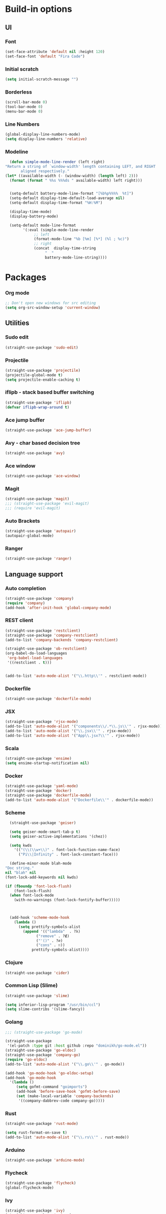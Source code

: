 * Build-in options
** UI
*** Font
    #+BEGIN_SRC emacs-lisp
     (set-face-attribute 'default nil :height 120)
     (set-face-font 'default "Fira Code")
    #+END_SRC
*** Initial scratch 
    #+BEGIN_SRC emacs-lisp
     (setq initial-scratch-message "")
    #+END_SRC
*** Borderless
    #+BEGIN_SRC emacs-lisp
     (scroll-bar-mode 0)
     (tool-bar-mode 0)
     (menu-bar-mode 0)
    #+END_SRC
*** Line Numbers
    #+BEGIN_SRC emacs-lisp
      (global-display-line-numbers-mode)
      (setq display-line-numbers 'relative)
    #+END_SRC
*** Modeline
    #+BEGIN_SRC emacs-lisp
      (defun simple-mode-line-render (left right)
	"Return a string of `window-width' length containing LEFT, and RIGHT
		   aligned respectively."
	(let* ((available-width (- (window-width) (length left) 2)))
	  (format (format " %%s %%%ds " available-width) left right)))


      (setq-default battery-mode-line-format "[%b%p%%%%  %t]")
      (setq-default display-time-default-load-average nil)
      (setq-default display-time-format "%H:%M")

      (display-time-mode)
      (display-battery-mode)

      (setq-default mode-line-format
		    '(:eval (simple-mode-line-render
			     ;; left
			     (format-mode-line "%b [%m] [%*] (%l ; %c)")
			     ;; right
			     (concat  display-time-string
				      "  "
				      battery-mode-line-string))))
    #+END_SRC
* Packages
*** Org mode
    #+BEGIN_SRC emacs-lisp
  ;; Don't open new windows for src editing
  (setq org-src-window-setup 'current-window)
    #+END_SRC
** Utilities
*** Sudo edit
    #+BEGIN_SRC emacs-lisp
  (straight-use-package 'sudo-edit)
    #+END_SRC
*** Projectile
    #+BEGIN_SRC emacs-lisp
  (straight-use-package 'projectile)
  (projectile-global-mode t)
  (setq projectile-enable-caching t)
    #+END_SRC
*** iflipb - stack based buffer switching
    #+BEGIN_SRC emacs-lisp
  (straight-use-package 'iflipb)
  (defvar iflipb-wrap-around t)
    #+END_SRC
*** Ace jump buffer
    #+BEGIN_SRC emacs-lisp
  (straight-use-package 'ace-jump-buffer)
    #+END_SRC
*** Avy - char based decision tree
    #+BEGIN_SRC emacs-lisp
  (straight-use-package 'avy)
    #+END_SRC
*** Ace window
    #+BEGIN_SRC emacs-lisp
  (straight-use-package 'ace-window)
    #+END_SRC
*** Magit
    #+BEGIN_SRC emacs-lisp
      (straight-use-package 'magit)
      ;;; (straight-use-package 'evil-magit)
      ;;; (require 'evil-magit)
    #+END_SRC
*** Auto Brackets
    #+BEGIN_SRC emacs-lisp
  (straight-use-package 'autopair)
  (autopair-global-mode)
    #+END_SRC
*** Ranger
    #+BEGIN_SRC emacs-lisp
      (straight-use-package 'ranger)
    #+END_SRC
** Language support
*** Auto completion
    #+BEGIN_SRC emacs-lisp
      (straight-use-package 'company)
      (require 'company)
      (add-hook 'after-init-hook 'global-company-mode)
    #+END_SRC
*** REST client
    #+BEGIN_SRC emacs-lisp
  (straight-use-package 'restclient)
  (straight-use-package 'company-restclient)
  (add-to-list 'company-backends 'company-restclient)

  (straight-use-package 'ob-restclient)
  (org-babel-do-load-languages
   'org-babel-load-languages
   '((restclient . t)))


  (add-to-list 'auto-mode-alist '("\\.http\\'" . restclient-mode))
    #+END_SRC
*** Dockerfile
    #+BEGIN_SRC emacs-lisp
  (straight-use-package 'dockerfile-mode)
    #+END_SRC
*** JSX
    #+BEGIN_SRC emacs-lisp
  (straight-use-package 'rjsx-mode)
  (add-to-list 'auto-mode-alist '("components\\/.*\\.js\\'" . rjsx-mode))
  (add-to-list 'auto-mode-alist '("\\.jsx\\'" . rjsx-mode))
  (add-to-list 'auto-mode-alist '("App\\.jsx?\\'" . rjsx-mode))
    #+END_SRC
*** Scala
    #+BEGIN_SRC emacs-lisp
  (straight-use-package 'ensime)
  (setq ensime-startup-notification nil)
    #+END_SRC
*** Docker
    #+BEGIN_SRC emacs-lisp
      (straight-use-package 'yaml-mode)
      (straight-use-package 'docker)
      (straight-use-package 'dockerfile-mode)
      (add-to-list 'auto-mode-alist '("Dockerfile\\'" . dockerfile-mode))
    #+END_SRC
*** Scheme
    #+BEGIN_SRC emacs-lisp
      (straight-use-package 'geiser)

      (setq geiser-mode-smart-tab-p t)
      (setq geiser-active-implementations '(chez))

      (setq kwds
	    '(("(\\(\\w+\\)" . font-lock-function-name-face)
	      ("Pi\\|Infinity" . font-lock-constant-face)))

      (define-minor-mode blah-mode
	"Doc string."
	nil "blah" nil
	(font-lock-add-keywords nil kwds)

	(if (fboundp 'font-lock-flush)
	    (font-lock-flush)
	  (when font-lock-mode
	    (with-no-warnings (font-lock-fontify-buffer)))))



      (add-hook 'scheme-mode-hook
		(lambda ()
		  (setq prettify-symbols-alist
			(append '(("lambda"  . ?λ)
				  ("remove" . ?∉)
				  ("'()" . ?∅)
				  ("cons" . ∷))
				prettify-symbols-alist))))

    #+END_SRC
*** Clojure
    #+BEGIN_SRC emacs-lisp
      (straight-use-package 'cider)
    #+END_SRC
*** Common Lisp (Slime)
    #+BEGIN_SRC emacs-lisp
      (straight-use-package 'slime)

      (setq inferior-lisp-program "/usr/bin/ccl")
      (setq slime-contribs '(slime-fancy))
    #+END_SRC
*** Golang
    #+BEGIN_SRC emacs-lisp
      ;;; (straight-use-package 'go-mode)

      (straight-use-package
       '(el-patch :type git :host github :repo "dominikh/go-mode.el"))
      (straight-use-package 'go-eldoc)
      (straight-use-package 'company-go)
      (require 'go-eldoc)
      (add-to-list 'auto-mode-alist '("\\.go\\'" . go-mode))

      (add-hook 'go-mode-hook 'go-eldoc-setup)
      (add-hook 'go-mode-hook 
		'(lambda ()
		   (setq gofmt-command "goimports")
		   (add-hook 'before-save-hook 'gofmt-before-save)
		   (set (make-local-variable 'company-backends)
			'((company-dabbrev-code company-go)))))
    #+END_SRC
*** Rust
    #+BEGIN_SRC emacs-lisp
  (straight-use-package 'rust-mode)

  (setq rust-format-on-save t)
  (add-to-list 'auto-mode-alist '("\\.rs\\'" . rust-mode))
    #+END_SRC
*** Arduino
    #+BEGIN_SRC emacs-lisp
  (straight-use-package 'arduino-mode)
    #+END_SRC
*** Flycheck
    #+BEGIN_SRC emacs-lisp
  (straight-use-package 'flycheck)
  (global-flycheck-mode)
    #+END_SRC
*** Ivy
    #+BEGIN_SRC emacs-lisp
      (straight-use-package 'ivy)
      (straight-use-package 'swiper)
      (straight-use-package 'counsel)
      (straight-use-package 'counsel-projectile)
      (counsel-mode 1)
      (setq ivy-extra-directories nil)
    #+END_SRC
** Global Behaviour
*** Evil
    #+BEGIN_SRC emacs-lisp
  (straight-use-package 'evil)
  (evil-mode 1)
    #+END_SRC
** UI
*** Modeline
    #+BEGIN_SRC emacs-lisp-asd
      (straight-use-package 'smart-mode-line)
      (straight-use-package 'minions)
      (minions-mode 1)
      (display-battery-mode)
      (setq sml/theme 'dark)
      (sml/setup)
    #+END_SRC
*** Neotree
    #+BEGIN_SRC emacs-lisp
      (straight-use-package 'neotree)
      (straight-use-package 'all-the-icons)

      (setq neo-theme (if (display-graphic-p) 'icons 'ascii))

      (defun toggle-neotree ()
	(interactive)
	(if (eq major-mode 'neotree-mode) 
	    (windmove-right) 
	  (neotree-show)))

      (defun neotree-project-dir ()
	"Open NeoTree using the git root."
	(interactive)
	(let ((project-dir (projectile-project-root))
	      (file-name (buffer-file-name)))
	  (neotree-toggle)
	  (if project-dir
	      (if (neo-global--window-exists-p)
		  (progn
		    (neotree-dir project-dir)
		    (neotree-find file-name)))
	    (message "Could not find git project root."))))

      (setq neo-autorefresh nil)
      (setq neo-smart-open nil)

      (global-set-key (kbd "M-0") 'toggle-neotree)

      (evil-define-key 'normal neotree-mode-map (kbd "TAB") 'neotree-enter)
      (evil-define-key 'normal neotree-mode-map (kbd "SPC") 'neotree-quick-look)
      (evil-define-key 'normal neotree-mode-map (kbd "q") 'neotree-hide)
      (evil-define-key 'normal neotree-mode-map (kbd "RET") 'neotree-enter)
      (evil-define-key 'normal neotree-mode-map (kbd "g") 'neotree-refresh)
      (evil-define-key 'normal neotree-mode-map (kbd "n") 'neotree-next-line)
      (evil-define-key 'normal neotree-mode-map (kbd "p") 'neotree-previous-line)
      (evil-define-key 'normal neotree-mode-map (kbd "A") 'neotree-stretch-toggle)
      (evil-define-key 'normal neotree-mode-map (kbd "H") 'neotree-hidden-file-toggle)
      (evil-define-key 'normal neotree-mode-map (kbd "H") 'neotree-hidden-file-toggle)
      (evil-define-key 'normal neotree-mode-map (kbd "c") 'neotree-create-node)
    #+END_SRC

*** Which key
    #+BEGIN_SRC emacs-lisp
  (straight-use-package 'which-key)
  (which-key-mode 1)
    #+END_SRC
*** Minimap
    #+BEGIN_SRC emacs-lisp
  (straight-use-package 'minimap)
  (defvar minimap-window-location)
  (setq minimap-window-location 'right)
    #+END_SRC
*** Themes
    #+BEGIN_SRC emacs-lisp
      (straight-use-package 'dracula-theme)
      (straight-use-package 'base16-theme)
      (straight-use-package 'cyberpunk-theme)
      ;; (load-theme 'base16-atelier-forest t)
      (load-theme 'cyberpunk t)
    #+END_SRC

    #+RESULTS:
    : t

* Scripts
*** Codeblock function
    #+BEGIN_SRC emacs-lisp
   (defun lisp-block ()
     "Insert 'org-mode' emacs lisp block."
     (interactive)
     (insert "#+BEGIN_SRC emacs-lisp\n\n#+END_SRC")
     (forward-line -1)
     '(org-edit-special))
    #+END_SRC
*** New Buffer
    #+BEGIN_SRC emacs-lisp
   (defun new-empty-buffer ()
     "Create new empty buffer."
     (interactive)
     (let ((buf (generate-new-buffer "untitled")))
       (switch-to-buffer buf)
       (initial-major-mode)
       (setq buffer-offer-save t)
       buf ))
   (show-paren-mode 1)
    #+END_SRC
*** Reload config
    #+BEGIN_SRC emacs-lisp
   (defun reload-config ()
     "Reloads init.el."
     (interactive)
     (load-file "~/.emacs.d/init.el"))
    #+END_SRC
*** Reformat buffer
    #+BEGIN_SRC emacs-lisp
   (defun reformat ()
     "Reformats whole file with evil."
     (interactive)
     (let ((p (point)))
       (evil-goto-first-line)
       (evil-indent ((point-min) (point-max)))))

    #+END_SRC
*** Kill other buffers
    #+BEGIN_SRC emacs-lisp
  (defun kill-other-buffers ()
    "Kill all buffers but the current one.
  Don't mess with special buffers."
    (interactive)
    (dolist (buffer (buffer-list))
      (unless (or (eql buffer (current-buffer)) (not (buffer-file-name buffer)))
	(kill-buffer buffer))))
    #+END_SRC
* Keybindings
  #+BEGIN_SRC emacs-lisp
    (straight-use-package 'general)
    (general-define-key)
    ;;"M-x" 'helm-M-x)

    (general-define-key
     :states '(normal visual insert emacs motion)
     :prefix "SPC"
     :non-normal-prefix "M-SPC"
     "" nil
     "TAB" '(iflipb-next-buffer :which-key "prev buffer")
     "SPC" '(counsel-M-x :which-key "M-x")

     "/" '(comment-line :which-key "comment")

     "f" '(:ignore t :which-key "file")
     "ft" '(neotree-toggle :which-key "toggle neotree")
     "fp" '(neotree-project-dir :which-key "toggle neotree with projectile")
     "fr" 'ranger
     "fd" '(counsel-git :which-key "find in git dir")
     "ff" '(counsel-find-file :which-key "open")
     "fF" '(counsel-projectile-find-file :which-key "open")
     "fe" '(:ignore t :which-key "emacs")
     "fec" '(reload-config :which-key "reload config")

     "p" '(:ignore t :which-key "project")
     "ps" '(projectile-switch-project :which-key "switch")

     "b" '(:ignore t :which-key "buffer")
     "bb" '(ace-jump-buffer :which-key "choose")
     "be" '(eval-buffer :which-key "eval")
     "bs" '(save-buffer :which-key "save")
     "bk" '(kill-buffer :which-key "kill")
     "bn" '(new-empty-buffer :which-key "new")
     "bK" '(kill-other-buffers :which-key "kill others")

     "t" '(:ignore t :which-key "toggles")
     "tm" '(minimap-mode :which-key "minimap")
     "tf" '(dired-sidebar-toggle-sidebar :which-key "files sidebar")

     "p" '(:ignore t :which-key "project")
     "pf" '(counsel-projectile-find-file :which-key "file")
     "pp" '(counsel-projectile-switch-project :which-key "open")

     "w" '(:ignore t :which-key "window")
     "ww" '(ace-window :which-key "switch")
     "ws" '(ace-swap-window :which-key "swap")
     "wk" '(delete-window :which-key "kill")
     "w/" '(split-window-right :which-key "split right")
     "w-" '(split-window-below :which-key "split below")
     "wf" '(delete-other-windows :which-key "fullscreen")

     "g" '(:ignore t :which-key "git")
     "gs" '(magit-status :which-key "magit"))

    (general-define-key 
     :keymaps 'go-mode-map
     :states '(normal)
     "g" '(:ignore t :which-key "Go to")
     "gd" '(go-guru-definition :which-key "definition")
     "gD" '(go-guru-definition-other-window :which-key "definition (other win)"))
  #+END_SRC
  
